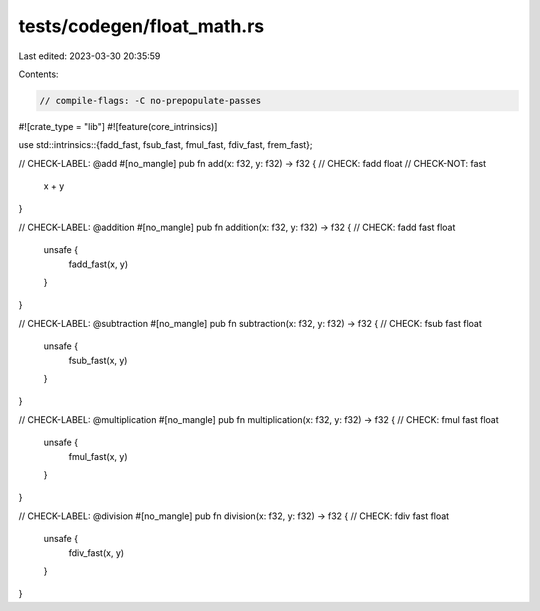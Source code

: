 tests/codegen/float_math.rs
===========================

Last edited: 2023-03-30 20:35:59

Contents:

.. code-block:: rs

    // compile-flags: -C no-prepopulate-passes

#![crate_type = "lib"]
#![feature(core_intrinsics)]

use std::intrinsics::{fadd_fast, fsub_fast, fmul_fast, fdiv_fast, frem_fast};

// CHECK-LABEL: @add
#[no_mangle]
pub fn add(x: f32, y: f32) -> f32 {
// CHECK: fadd float
// CHECK-NOT: fast
    x + y
}

// CHECK-LABEL: @addition
#[no_mangle]
pub fn addition(x: f32, y: f32) -> f32 {
// CHECK: fadd fast float
    unsafe {
        fadd_fast(x, y)
    }
}

// CHECK-LABEL: @subtraction
#[no_mangle]
pub fn subtraction(x: f32, y: f32) -> f32 {
// CHECK: fsub fast float
    unsafe {
        fsub_fast(x, y)
    }
}

// CHECK-LABEL: @multiplication
#[no_mangle]
pub fn multiplication(x: f32, y: f32) -> f32 {
// CHECK: fmul fast float
    unsafe {
        fmul_fast(x, y)
    }
}

// CHECK-LABEL: @division
#[no_mangle]
pub fn division(x: f32, y: f32) -> f32 {
// CHECK: fdiv fast float
    unsafe {
        fdiv_fast(x, y)
    }
}


